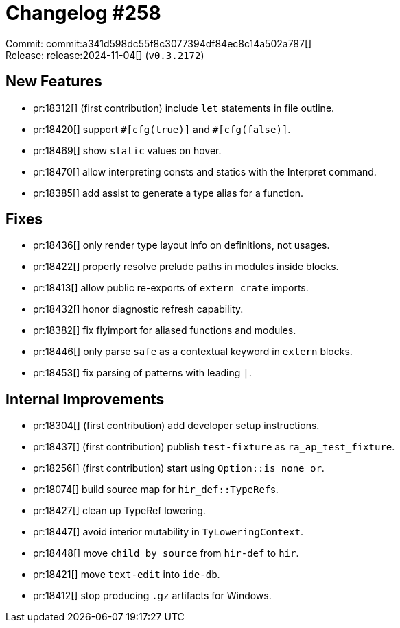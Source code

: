 = Changelog #258
:sectanchors:
:experimental:
:page-layout: post

Commit: commit:a341d598dc55f8c3077394df84ec8c14a502a787[] +
Release: release:2024-11-04[] (`v0.3.2172`)

== New Features

* pr:18312[] (first contribution) include `let` statements in file outline.
* pr:18420[] support `+#[cfg(true)]+` and `+#[cfg(false)]+`.
* pr:18469[] show `static` values on hover.
* pr:18470[] allow interpreting consts and statics with the Interpret command.
* pr:18385[] add assist to generate a type alias for a function.

== Fixes

* pr:18436[] only render type layout info on definitions, not usages.
* pr:18422[] properly resolve prelude paths in modules inside blocks.
* pr:18413[] allow public re-exports of `extern crate` imports.
* pr:18432[] honor diagnostic refresh capability.
* pr:18382[] fix flyimport for aliased functions and modules.
* pr:18446[] only parse `safe` as a contextual keyword in `extern` blocks.
* pr:18453[] fix parsing of patterns with leading `|`.

== Internal Improvements

* pr:18304[] (first contribution) add developer setup instructions.
* pr:18437[] (first contribution) publish `test-fixture` as `ra_ap_test_fixture`.
* pr:18256[] (first contribution) start using `Option::is_none_or`.
* pr:18074[] build source map for ``hir_def::TypeRef``s.
* pr:18427[] clean up TypeRef lowering.
* pr:18447[] avoid interior mutability in `TyLoweringContext`.
* pr:18448[] move `child_by_source` from `hir-def` to `hir`.
* pr:18421[] move `text-edit` into `ide-db`.
* pr:18412[] stop producing `.gz` artifacts for Windows.
